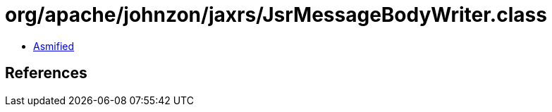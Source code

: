 = org/apache/johnzon/jaxrs/JsrMessageBodyWriter.class

 - link:JsrMessageBodyWriter-asmified.java[Asmified]

== References

